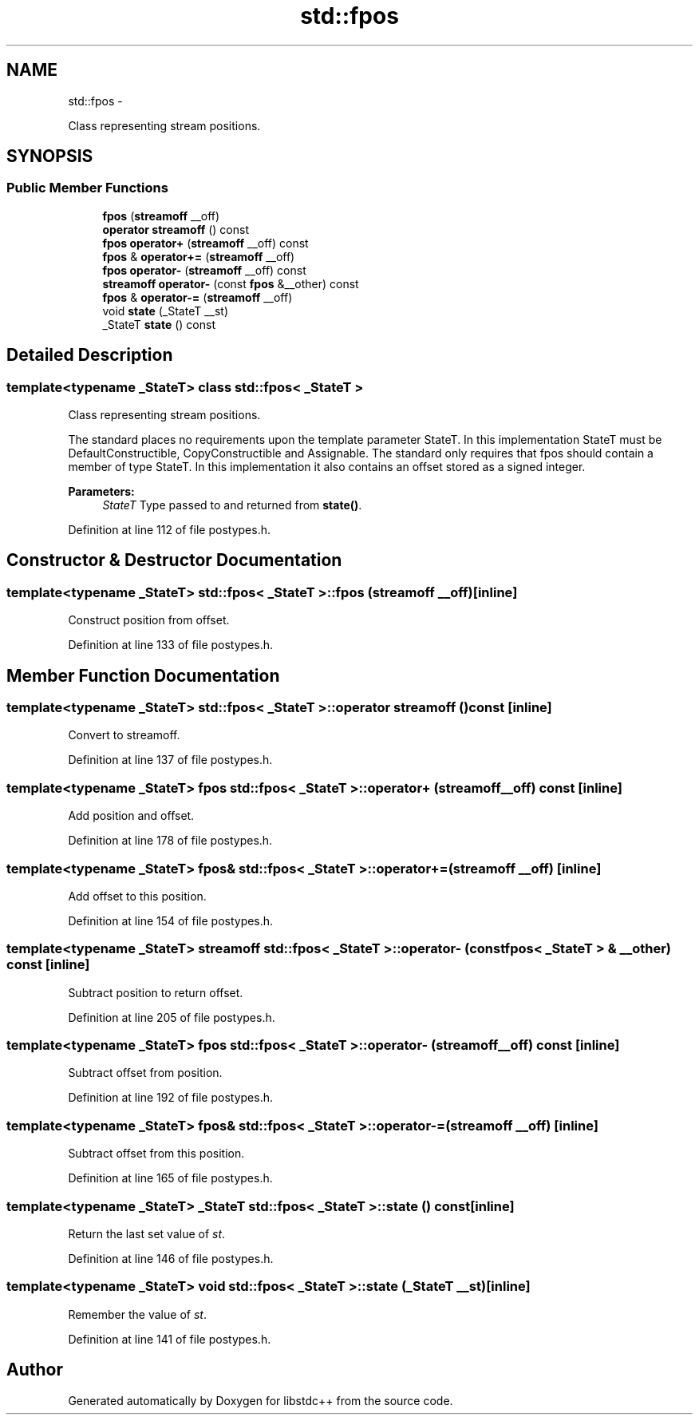 .TH "std::fpos" 3 "Sun Oct 10 2010" "libstdc++" \" -*- nroff -*-
.ad l
.nh
.SH NAME
std::fpos \- 
.PP
Class representing stream positions.  

.SH SYNOPSIS
.br
.PP
.SS "Public Member Functions"

.in +1c
.ti -1c
.RI "\fBfpos\fP (\fBstreamoff\fP __off)"
.br
.ti -1c
.RI "\fBoperator streamoff\fP () const "
.br
.ti -1c
.RI "\fBfpos\fP \fBoperator+\fP (\fBstreamoff\fP __off) const "
.br
.ti -1c
.RI "\fBfpos\fP & \fBoperator+=\fP (\fBstreamoff\fP __off)"
.br
.ti -1c
.RI "\fBfpos\fP \fBoperator-\fP (\fBstreamoff\fP __off) const "
.br
.ti -1c
.RI "\fBstreamoff\fP \fBoperator-\fP (const \fBfpos\fP &__other) const "
.br
.ti -1c
.RI "\fBfpos\fP & \fBoperator-=\fP (\fBstreamoff\fP __off)"
.br
.ti -1c
.RI "void \fBstate\fP (_StateT __st)"
.br
.ti -1c
.RI "_StateT \fBstate\fP () const "
.br
.in -1c
.SH "Detailed Description"
.PP 

.SS "template<typename _StateT> class std::fpos< _StateT >"
Class representing stream positions. 

The standard places no requirements upon the template parameter StateT. In this implementation StateT must be DefaultConstructible, CopyConstructible and Assignable. The standard only requires that fpos should contain a member of type StateT. In this implementation it also contains an offset stored as a signed integer.
.PP
\fBParameters:\fP
.RS 4
\fIStateT\fP Type passed to and returned from \fBstate()\fP. 
.RE
.PP

.PP
Definition at line 112 of file postypes.h.
.SH "Constructor & Destructor Documentation"
.PP 
.SS "template<typename _StateT> \fBstd::fpos\fP< _StateT >::\fBfpos\fP (\fBstreamoff\fP __off)\fC [inline]\fP"
.PP
Construct position from offset. 
.PP
Definition at line 133 of file postypes.h.
.SH "Member Function Documentation"
.PP 
.SS "template<typename _StateT> \fBstd::fpos\fP< _StateT >::operator \fBstreamoff\fP () const\fC [inline]\fP"
.PP
Convert to streamoff. 
.PP
Definition at line 137 of file postypes.h.
.SS "template<typename _StateT> \fBfpos\fP \fBstd::fpos\fP< _StateT >::operator+ (\fBstreamoff\fP __off) const\fC [inline]\fP"
.PP
Add position and offset. 
.PP
Definition at line 178 of file postypes.h.
.SS "template<typename _StateT> \fBfpos\fP& \fBstd::fpos\fP< _StateT >::operator+= (\fBstreamoff\fP __off)\fC [inline]\fP"
.PP
Add offset to this position. 
.PP
Definition at line 154 of file postypes.h.
.SS "template<typename _StateT> \fBstreamoff\fP \fBstd::fpos\fP< _StateT >::operator- (const \fBfpos\fP< _StateT > & __other) const\fC [inline]\fP"
.PP
Subtract position to return offset. 
.PP
Definition at line 205 of file postypes.h.
.SS "template<typename _StateT> \fBfpos\fP \fBstd::fpos\fP< _StateT >::operator- (\fBstreamoff\fP __off) const\fC [inline]\fP"
.PP
Subtract offset from position. 
.PP
Definition at line 192 of file postypes.h.
.SS "template<typename _StateT> \fBfpos\fP& \fBstd::fpos\fP< _StateT >::operator-= (\fBstreamoff\fP __off)\fC [inline]\fP"
.PP
Subtract offset from this position. 
.PP
Definition at line 165 of file postypes.h.
.SS "template<typename _StateT> _StateT \fBstd::fpos\fP< _StateT >::state () const\fC [inline]\fP"
.PP
Return the last set value of \fIst\fP. 
.PP
Definition at line 146 of file postypes.h.
.SS "template<typename _StateT> void \fBstd::fpos\fP< _StateT >::state (_StateT __st)\fC [inline]\fP"
.PP
Remember the value of \fIst\fP. 
.PP
Definition at line 141 of file postypes.h.

.SH "Author"
.PP 
Generated automatically by Doxygen for libstdc++ from the source code.

